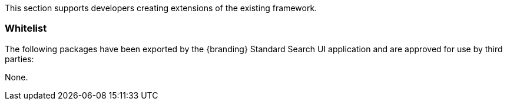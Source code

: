 
This section supports developers creating extensions of the existing framework.

=== Whitelist

The following packages have been exported by the {branding} Standard Search UI application and are approved for use by third parties:

None.
